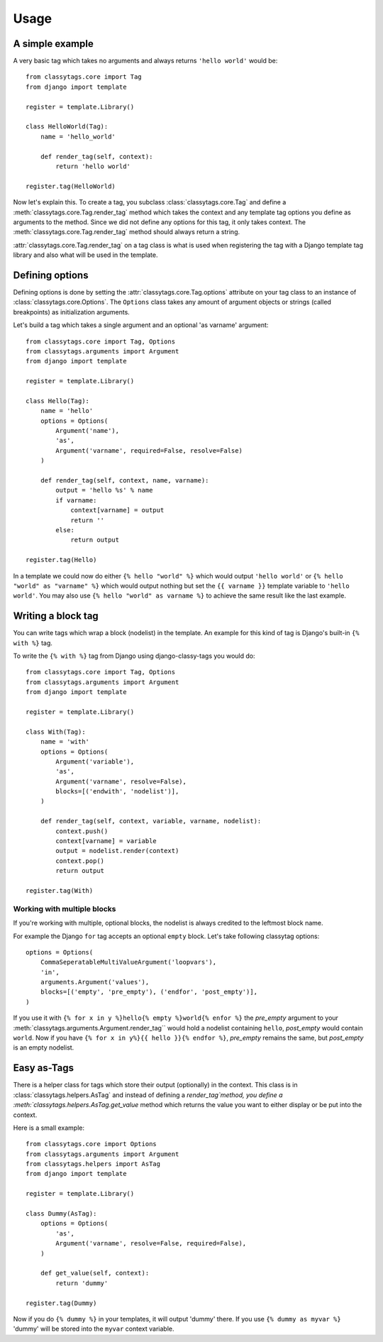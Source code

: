 =====
Usage
=====

****************
A simple example
****************

A very basic tag which takes no arguments and always returns ``'hello world'`` 
would be::

    from classytags.core import Tag
    from django import template
    
    register = template.Library()
    
    class HelloWorld(Tag):
        name = 'hello_world'
        
        def render_tag(self, context):
            return 'hello world'
            
    register.tag(HelloWorld)
        

Now let's explain this. To create a tag, you subclass :class:`classytags.core.Tag`
and define a :meth:`classytags.core.Tag.render_tag` method which takes the
context and any template tag options you define as arguments to the method.
Since we did not define any options for this tag, it only takes context. The 
:meth:`classytags.core.Tag.render_tag` method should always return a string.

:attr:`classytags.core.Tag.render_tag` on a tag class is what is used when 
registering the tag with a Django template tag library and also what will be
used in the template. 

****************
Defining options
****************

Defining options is done by setting the :attr:`classytags.core.Tag.options`
attribute on your tag class to an instance of :class:`classytags.core.Options`.
The ``Options`` class takes any amount of argument objects or strings (called 
breakpoints) as initialization arguments.

Let's build a tag which takes a single argument and an optional 'as varname'
argument::

    from classytags.core import Tag, Options
    from classytags.arguments import Argument
    from django import template
    
    register = template.Library()
    
    class Hello(Tag):
        name = 'hello'
        options = Options(
            Argument('name'),
            'as',
            Argument('varname', required=False, resolve=False)
        )
        
        def render_tag(self, context, name, varname):
            output = 'hello %s' % name
            if varname:
                context[varname] = output
                return ''
            else:
                return output
            
    register.tag(Hello)
    
In a template we could now do either ``{% hello "world" %}`` which would output
``'hello world'`` or ``{% hello "world" as "varname" %}`` which would output
nothing but set the ``{{ varname }}`` template variable to ``'hello world'``.
You may also use ``{% hello "world" as varname %}`` to achieve the same result
like the last example.

*******************
Writing a block tag
*******************

You can write tags which wrap a block (nodelist) in the template. An example for
this kind of tag is Django's built-in ``{% with %}`` tag.

To write the ``{% with %}`` tag from Django using django-classy-tags you would
do::

    from classytags.core import Tag, Options
    from classytags.arguments import Argument
    from django import template
    
    register = template.Library()
    
    class With(Tag):
        name = 'with'
        options = Options(
            Argument('variable'),
            'as',
            Argument('varname', resolve=False),
            blocks=[('endwith', 'nodelist')],
        )
        
        def render_tag(self, context, variable, varname, nodelist):
            context.push()
            context[varname] = variable
            output = nodelist.render(context)
            context.pop()
            return output 
            
    register.tag(With)
    

Working with multiple blocks
----------------------------

If you're working with multiple, optional blocks, the nodelist is always
credited to the leftmost block name.

For example the Django ``for`` tag accepts an optional ``empty`` block. Let's
take following classytag options::
    
    options = Options(
        CommaSeperatableMultiValueArgument('loopvars'),
        'in',
        arguments.Argument('values'),
        blocks=[('empty', 'pre_empty'), ('endfor', 'post_empty')],
    )
    
If you use it with ``{% for x in y %}hello{% empty %}world{% enfor %}`` the
*pre_empty* argument to your :meth:`classytags.arguments.Argument.render_tag``
would hold a nodelist containing ``hello``, *post_empty* would contain
``world``. Now if you have ``{% for x in y%}{{ hello }}{% endfor %}``,
*pre_empty* remains the same, but *post_empty* is an empty nodelist.


************
Easy as-Tags
************

There is a helper class for tags which store their output (optionally) in the
context. This class is in :class:`classytags.helpers.AsTag` and instead of
defining a `render_tag`method, you define a
:meth:`classytags.helpers.AsTag.get_value` method which returns the value you
want to either display or be put into the context.

Here is a small example::


    from classytags.core import Options
    from classytags.arguments import Argument
    from classytags.helpers import AsTag
    from django import template
    
    register = template.Library()

    class Dummy(AsTag):
        options = Options(
            'as',
            Argument('varname', resolve=False, required=False),
        )
        
        def get_value(self, context):
            return 'dummy'
            
    register.tag(Dummy)
    
Now if you do ``{% dummy %}`` in your templates, it will output 'dummy' there.
If you use ``{% dummy as myvar %}`` 'dummy' will be stored into the ``myvar``
context variable.